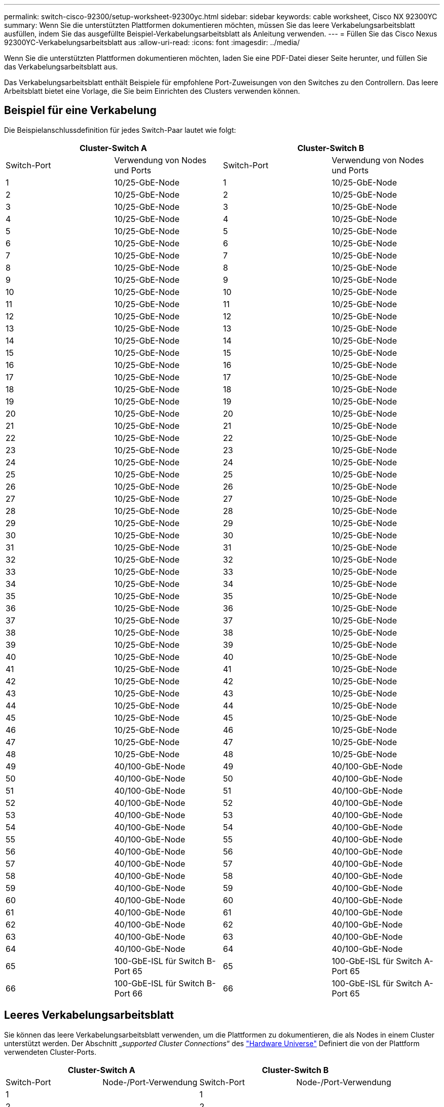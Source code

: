 ---
permalink: switch-cisco-92300/setup-worksheet-92300yc.html 
sidebar: sidebar 
keywords: cable worksheet, Cisco NX 92300YC 
summary: Wenn Sie die unterstützten Plattformen dokumentieren möchten, müssen Sie das leere Verkabelungsarbeitsblatt ausfüllen, indem Sie das ausgefüllte Beispiel-Verkabelungsarbeitsblatt als Anleitung verwenden. 
---
= Füllen Sie das Cisco Nexus 92300YC-Verkabelungsarbeitsblatt aus
:allow-uri-read: 
:icons: font
:imagesdir: ../media/


[role="lead"]
Wenn Sie die unterstützten Plattformen dokumentieren möchten, laden Sie eine PDF-Datei dieser Seite herunter, und füllen Sie das Verkabelungsarbeitsblatt aus.

Das Verkabelungsarbeitsblatt enthält Beispiele für empfohlene Port-Zuweisungen von den Switches zu den Controllern. Das leere Arbeitsblatt bietet eine Vorlage, die Sie beim Einrichten des Clusters verwenden können.



== Beispiel für eine Verkabelung

Die Beispielanschlussdefinition für jedes Switch-Paar lautet wie folgt:

[cols="1, 1, 1, 1"]
|===
2+| Cluster-Switch A 2+| Cluster-Switch B 


| Switch-Port | Verwendung von Nodes und Ports | Switch-Port | Verwendung von Nodes und Ports 


 a| 
1
 a| 
10/25-GbE-Node
 a| 
1
 a| 
10/25-GbE-Node



 a| 
2
 a| 
10/25-GbE-Node
 a| 
2
 a| 
10/25-GbE-Node



 a| 
3
 a| 
10/25-GbE-Node
 a| 
3
 a| 
10/25-GbE-Node



 a| 
4
 a| 
10/25-GbE-Node
 a| 
4
 a| 
10/25-GbE-Node



 a| 
5
 a| 
10/25-GbE-Node
 a| 
5
 a| 
10/25-GbE-Node



 a| 
6
 a| 
10/25-GbE-Node
 a| 
6
 a| 
10/25-GbE-Node



 a| 
7
 a| 
10/25-GbE-Node
 a| 
7
 a| 
10/25-GbE-Node



 a| 
8
 a| 
10/25-GbE-Node
 a| 
8
 a| 
10/25-GbE-Node



 a| 
9
 a| 
10/25-GbE-Node
 a| 
9
 a| 
10/25-GbE-Node



 a| 
10
 a| 
10/25-GbE-Node
 a| 
10
 a| 
10/25-GbE-Node



 a| 
11
 a| 
10/25-GbE-Node
 a| 
11
 a| 
10/25-GbE-Node



 a| 
12
 a| 
10/25-GbE-Node
 a| 
12
 a| 
10/25-GbE-Node



 a| 
13
 a| 
10/25-GbE-Node
 a| 
13
 a| 
10/25-GbE-Node



 a| 
14
 a| 
10/25-GbE-Node
 a| 
14
 a| 
10/25-GbE-Node



 a| 
15
 a| 
10/25-GbE-Node
 a| 
15
 a| 
10/25-GbE-Node



 a| 
16
 a| 
10/25-GbE-Node
 a| 
16
 a| 
10/25-GbE-Node



 a| 
17
 a| 
10/25-GbE-Node
 a| 
17
 a| 
10/25-GbE-Node



 a| 
18
 a| 
10/25-GbE-Node
 a| 
18
 a| 
10/25-GbE-Node



 a| 
19
 a| 
10/25-GbE-Node
 a| 
19
 a| 
10/25-GbE-Node



 a| 
20
 a| 
10/25-GbE-Node
 a| 
20
 a| 
10/25-GbE-Node



 a| 
21
 a| 
10/25-GbE-Node
 a| 
21
 a| 
10/25-GbE-Node



 a| 
22
 a| 
10/25-GbE-Node
 a| 
22
 a| 
10/25-GbE-Node



 a| 
23
 a| 
10/25-GbE-Node
 a| 
23
 a| 
10/25-GbE-Node



 a| 
24
 a| 
10/25-GbE-Node
 a| 
24
 a| 
10/25-GbE-Node



 a| 
25
 a| 
10/25-GbE-Node
 a| 
25
 a| 
10/25-GbE-Node



 a| 
26
 a| 
10/25-GbE-Node
 a| 
26
 a| 
10/25-GbE-Node



 a| 
27
 a| 
10/25-GbE-Node
 a| 
27
 a| 
10/25-GbE-Node



 a| 
28
 a| 
10/25-GbE-Node
 a| 
28
 a| 
10/25-GbE-Node



 a| 
29
 a| 
10/25-GbE-Node
 a| 
29
 a| 
10/25-GbE-Node



 a| 
30
 a| 
10/25-GbE-Node
 a| 
30
 a| 
10/25-GbE-Node



 a| 
31
 a| 
10/25-GbE-Node
 a| 
31
 a| 
10/25-GbE-Node



 a| 
32
 a| 
10/25-GbE-Node
 a| 
32
 a| 
10/25-GbE-Node



 a| 
33
 a| 
10/25-GbE-Node
 a| 
33
 a| 
10/25-GbE-Node



 a| 
34
 a| 
10/25-GbE-Node
 a| 
34
 a| 
10/25-GbE-Node



 a| 
35
 a| 
10/25-GbE-Node
 a| 
35
 a| 
10/25-GbE-Node



 a| 
36
 a| 
10/25-GbE-Node
 a| 
36
 a| 
10/25-GbE-Node



 a| 
37
 a| 
10/25-GbE-Node
 a| 
37
 a| 
10/25-GbE-Node



 a| 
38
 a| 
10/25-GbE-Node
 a| 
38
 a| 
10/25-GbE-Node



 a| 
39
 a| 
10/25-GbE-Node
 a| 
39
 a| 
10/25-GbE-Node



 a| 
40
 a| 
10/25-GbE-Node
 a| 
40
 a| 
10/25-GbE-Node



 a| 
41
 a| 
10/25-GbE-Node
 a| 
41
 a| 
10/25-GbE-Node



 a| 
42
 a| 
10/25-GbE-Node
 a| 
42
 a| 
10/25-GbE-Node



 a| 
43
 a| 
10/25-GbE-Node
 a| 
43
 a| 
10/25-GbE-Node



 a| 
44
 a| 
10/25-GbE-Node
 a| 
44
 a| 
10/25-GbE-Node



 a| 
45
 a| 
10/25-GbE-Node
 a| 
45
 a| 
10/25-GbE-Node



 a| 
46
 a| 
10/25-GbE-Node
 a| 
46
 a| 
10/25-GbE-Node



 a| 
47
 a| 
10/25-GbE-Node
 a| 
47
 a| 
10/25-GbE-Node



 a| 
48
 a| 
10/25-GbE-Node
 a| 
48
 a| 
10/25-GbE-Node



 a| 
49
 a| 
40/100-GbE-Node
 a| 
49
 a| 
40/100-GbE-Node



 a| 
50
 a| 
40/100-GbE-Node
 a| 
50
 a| 
40/100-GbE-Node



 a| 
51
 a| 
40/100-GbE-Node
 a| 
51
 a| 
40/100-GbE-Node



 a| 
52
 a| 
40/100-GbE-Node
 a| 
52
 a| 
40/100-GbE-Node



 a| 
53
 a| 
40/100-GbE-Node
 a| 
53
 a| 
40/100-GbE-Node



 a| 
54
 a| 
40/100-GbE-Node
 a| 
54
 a| 
40/100-GbE-Node



 a| 
55
 a| 
40/100-GbE-Node
 a| 
55
 a| 
40/100-GbE-Node



 a| 
56
 a| 
40/100-GbE-Node
 a| 
56
 a| 
40/100-GbE-Node



 a| 
57
 a| 
40/100-GbE-Node
 a| 
57
 a| 
40/100-GbE-Node



 a| 
58
 a| 
40/100-GbE-Node
 a| 
58
 a| 
40/100-GbE-Node



 a| 
59
 a| 
40/100-GbE-Node
 a| 
59
 a| 
40/100-GbE-Node



 a| 
60
 a| 
40/100-GbE-Node
 a| 
60
 a| 
40/100-GbE-Node



 a| 
61
 a| 
40/100-GbE-Node
 a| 
61
 a| 
40/100-GbE-Node



 a| 
62
 a| 
40/100-GbE-Node
 a| 
62
 a| 
40/100-GbE-Node



 a| 
63
 a| 
40/100-GbE-Node
 a| 
63
 a| 
40/100-GbE-Node



 a| 
64
 a| 
40/100-GbE-Node
 a| 
64
 a| 
40/100-GbE-Node



 a| 
65
 a| 
100-GbE-ISL für Switch B-Port 65
 a| 
65
 a| 
100-GbE-ISL für Switch A-Port 65



 a| 
66
 a| 
100-GbE-ISL für Switch B-Port 66
 a| 
66
 a| 
100-GbE-ISL für Switch A-Port 65

|===


== Leeres Verkabelungsarbeitsblatt

Sie können das leere Verkabelungsarbeitsblatt verwenden, um die Plattformen zu dokumentieren, die als Nodes in einem Cluster unterstützt werden. Der Abschnitt „_supported Cluster Connections_“ des https://hwu.netapp.com["Hardware Universe"^] Definiert die von der Plattform verwendeten Cluster-Ports.

[cols="1, 1, 1, 1"]
|===
2+| Cluster-Switch A 2+| Cluster-Switch B 


| Switch-Port | Node-/Port-Verwendung | Switch-Port | Node-/Port-Verwendung 


 a| 
1
 a| 
 a| 
1
 a| 



 a| 
2
 a| 
 a| 
2
 a| 



 a| 
3
 a| 
 a| 
3
 a| 



 a| 
4
 a| 
 a| 
4
 a| 



 a| 
5
 a| 
 a| 
5
 a| 



 a| 
6
 a| 
 a| 
6
 a| 



 a| 
7
 a| 
 a| 
7
 a| 



 a| 
8
 a| 
 a| 
8
 a| 



 a| 
9
 a| 
 a| 
9
 a| 



 a| 
10
 a| 
 a| 
10
 a| 



 a| 
11
 a| 
 a| 
11
 a| 



 a| 
12
 a| 
 a| 
12
 a| 



 a| 
13
 a| 
 a| 
13
 a| 



 a| 
14
 a| 
 a| 
14
 a| 



 a| 
15
 a| 
 a| 
15
 a| 



 a| 
16
 a| 
 a| 
16
 a| 



 a| 
17
 a| 
 a| 
17
 a| 



 a| 
18
 a| 
 a| 
18
 a| 



 a| 
19
 a| 
 a| 
19
 a| 



 a| 
20
 a| 
 a| 
20
 a| 



 a| 
21
 a| 
 a| 
21
 a| 



 a| 
22
 a| 
 a| 
22
 a| 



 a| 
23
 a| 
 a| 
23
 a| 



 a| 
24
 a| 
 a| 
24
 a| 



 a| 
25
 a| 
 a| 
25
 a| 



 a| 
26
 a| 
 a| 
26
 a| 



 a| 
27
 a| 
 a| 
27
 a| 



 a| 
28
 a| 
 a| 
28
 a| 



 a| 
29
 a| 
 a| 
29
 a| 



 a| 
30
 a| 
 a| 
30
 a| 



 a| 
31
 a| 
 a| 
31
 a| 



 a| 
32
 a| 
 a| 
32
 a| 



 a| 
33
 a| 
 a| 
33
 a| 



 a| 
34
 a| 
 a| 
34
 a| 



 a| 
35
 a| 
 a| 
35
 a| 



 a| 
36
 a| 
 a| 
36
 a| 



 a| 
37
 a| 
 a| 
37
 a| 



 a| 
38
 a| 
 a| 
38
 a| 



 a| 
39
 a| 
 a| 
39
 a| 



 a| 
40
 a| 
 a| 
40
 a| 



 a| 
41
 a| 
 a| 
41
 a| 



 a| 
42
 a| 
 a| 
42
 a| 



 a| 
43
 a| 
 a| 
43
 a| 



 a| 
44
 a| 
 a| 
44
 a| 



 a| 
45
 a| 
 a| 
45
 a| 



 a| 
46
 a| 
 a| 
46
 a| 



 a| 
47
 a| 
 a| 
47
 a| 



 a| 
48
 a| 
 a| 
48
 a| 



 a| 
49
 a| 
 a| 
49
 a| 



 a| 
50
 a| 
 a| 
50
 a| 



 a| 
51
 a| 
 a| 
51
 a| 



 a| 
52
 a| 
 a| 
52
 a| 



 a| 
53
 a| 
 a| 
53
 a| 



 a| 
54
 a| 
 a| 
54
 a| 



 a| 
55
 a| 
 a| 
55
 a| 



 a| 
56
 a| 
 a| 
56
 a| 



 a| 
57
 a| 
 a| 
57
 a| 



 a| 
58
 a| 
 a| 
58
 a| 



 a| 
59
 a| 
 a| 
59
 a| 



 a| 
60
 a| 
 a| 
60
 a| 



 a| 
61
 a| 
 a| 
61
 a| 



 a| 
62
 a| 
 a| 
62
 a| 



 a| 
63
 a| 
 a| 
63
 a| 



 a| 
64
 a| 
 a| 
64
 a| 



 a| 
65
 a| 
ISL zu Switch B Port 65
 a| 
65
 a| 
ISL für Switch A Port 65



 a| 
66
 a| 
ISL zu Switch B Port 66
 a| 
66
 a| 
ISL für Switch A Port 66

|===
